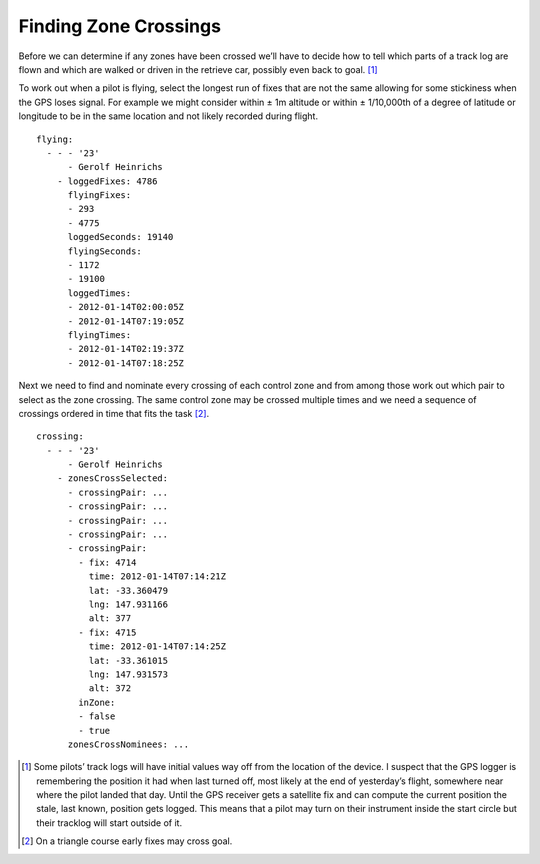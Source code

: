 Finding Zone Crossings
----------------------

Before we can determine if any zones have been crossed we’ll have to
decide how to tell which parts of a track log are flown and which are
walked or driven in the retrieve car, possibly even back to goal. [#]_

To work out when a pilot is flying, select the longest run of fixes that
are not the same allowing for some stickiness when the GPS loses signal.
For example we might consider within ± 1m altitude or within ±
1/10,000th of a degree of latitude or longitude to be in the same
location and not likely recorded during flight.

.. highlight:: yaml
::

    flying:
      - - - '23'
          - Gerolf Heinrichs
        - loggedFixes: 4786
          flyingFixes:
          - 293
          - 4775
          loggedSeconds: 19140
          flyingSeconds:
          - 1172
          - 19100
          loggedTimes:
          - 2012-01-14T02:00:05Z
          - 2012-01-14T07:19:05Z
          flyingTimes:
          - 2012-01-14T02:19:37Z
          - 2012-01-14T07:18:25Z

Next we need to find and nominate every crossing of each control zone
and from among those work out which pair to select as the zone crossing.
The same control zone may be crossed multiple times and we need a
sequence of crossings ordered in time that fits the task [#]_.

::

    crossing:
      - - - '23'
          - Gerolf Heinrichs
        - zonesCrossSelected:
          - crossingPair: ...
          - crossingPair: ...
          - crossingPair: ...
          - crossingPair: ...
          - crossingPair:
            - fix: 4714
              time: 2012-01-14T07:14:21Z
              lat: -33.360479
              lng: 147.931166
              alt: 377
            - fix: 4715
              time: 2012-01-14T07:14:25Z
              lat: -33.361015
              lng: 147.931573
              alt: 372
            inZone:
            - false
            - true
          zonesCrossNominees: ...

.. [#]
   Some pilots’ track logs will have initial values way off from the
   location of the device. I suspect that the GPS logger is remembering
   the position it had when last turned off, most likely at the end of
   yesterday’s flight, somewhere near where the pilot landed that day.
   Until the GPS receiver gets a satellite fix and can compute the
   current position the stale, last known, position gets logged. This
   means that a pilot may turn on their instrument inside the start
   circle but their tracklog will start outside of it.

.. [#]
   On a triangle course early fixes may cross goal.
